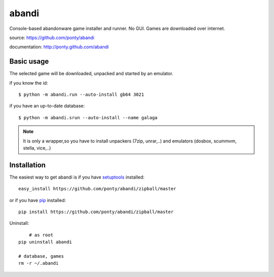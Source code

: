 ======
abandi
======

Console-based abandonware game installer and runner.
No GUI.
Games are downloaded over internet.

source: https://github.com/ponty/abandi

documentation: http://ponty.github.com/abandi

Basic usage
------------
The selected game will be downloaded,
unpacked and started by an emulator.

if you know the id::

    $ python -m abandi.run --auto-install gb64 3021

if you have an up-to-date database::

    $ python -m abandi.srun --auto-install --name galaga


.. note::

   It is only a wrapper,so you have to install unpackers (7zip, unrar,..)
   and emulators (dosbox, scummvm, stella, vice,..)

Installation
------------

The easiest way to get abandi is if you have setuptools_ installed::

    easy_install https://github.com/ponty/abandi/zipball/master

or if you have pip_ installed::

    pip install https://github.com/ponty/abandi/zipball/master

Uninstall::
	
	# as root
    pip uninstall abandi
    
    # database, games
    rm -r ~/.abandi

.. _setuptools: http://peak.telecommunity.com/DevCenter/EasyInstall
.. _pip: http://pip.openplans.org/

